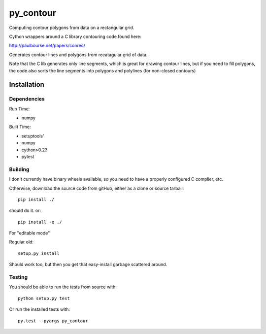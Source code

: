 **********
py_contour
**********

Computing contour polygons from data on a rectangular grid.

Cython wrappers around a C library contouring code found here:

http://paulbourke.net/papers/conrec/

Generates contour lines and polygons from recatagular grid of data.

Note that the C lib generates only line segments, which is great for drawing contour lines, but if you need to fill polygons, the code also sorts the line segments into polygons and polylines (for non-closed contours)

Installation
============

Dependencies
------------

Run Time:

* numpy

Built Time:

* setuptools'
* numpy
* cython>0.23
* pytest

Building
--------

I don't currently have binary wheels available, so you need to have a properly configured C complier, etc.

Otherwise, download the source code from gitHub, either as a clone or source tarball::

  pip install ./

should do it. or::

  pip install -e ./

For "editable mode"

Regular old::

  setup.py install

Should work too, but then you get that easy-install garbage scattered around.

Testing
-------

You should be able to run the tests from source with::

  python setup.py test

Or run the installed tests with::

  py.test --pyargs py_contour 






